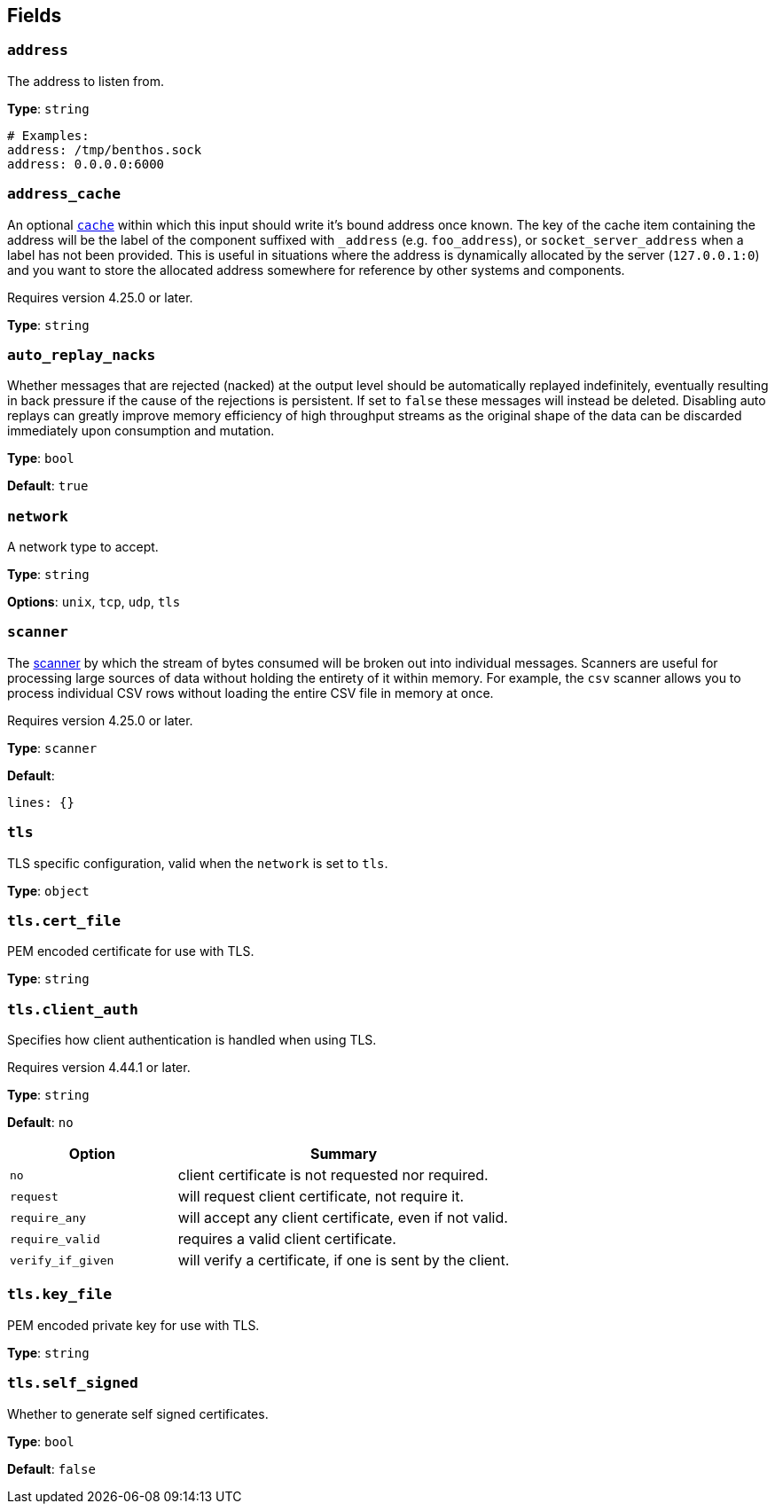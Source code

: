// This content is autogenerated. Do not edit manually. To override descriptions, use the doc-tools CLI with the --overrides option: https://redpandadata.atlassian.net/wiki/spaces/DOC/pages/1247543314/Generate+reference+docs+for+Redpanda+Connect

== Fields

=== `address`

The address to listen from.

*Type*: `string`

[source,yaml]
----
# Examples:
address: /tmp/benthos.sock
address: 0.0.0.0:6000
----

=== `address_cache`

An optional xref:components:caches/about.adoc[`cache`] within which this input should write it's bound address once known. The key of the cache item containing the address will be the label of the component suffixed with `_address` (e.g. `foo_address`), or `socket_server_address` when a label has not been provided. This is useful in situations where the address is dynamically allocated by the server (`127.0.0.1:0`) and you want to store the allocated address somewhere for reference by other systems and components.

ifndef::env-cloud[]
Requires version 4.25.0 or later.
endif::[]

*Type*: `string`

=== `auto_replay_nacks`

Whether messages that are rejected (nacked) at the output level should be automatically replayed indefinitely, eventually resulting in back pressure if the cause of the rejections is persistent. If set to `false` these messages will instead be deleted. Disabling auto replays can greatly improve memory efficiency of high throughput streams as the original shape of the data can be discarded immediately upon consumption and mutation.

*Type*: `bool`

*Default*: `true`

=== `network`

A network type to accept.

*Type*: `string`

*Options*: `unix`, `tcp`, `udp`, `tls`

=== `scanner`

The xref:components:scanners/about.adoc[scanner] by which the stream of bytes consumed will be broken out into individual messages. Scanners are useful for processing large sources of data without holding the entirety of it within memory. For example, the `csv` scanner allows you to process individual CSV rows without loading the entire CSV file in memory at once.

ifndef::env-cloud[]
Requires version 4.25.0 or later.
endif::[]

*Type*: `scanner`

*Default*:
[source,yaml]
----
lines: {}
----

=== `tls`

TLS specific configuration, valid when the `network` is set to `tls`.

*Type*: `object`

=== `tls.cert_file`

PEM encoded certificate for use with TLS.

*Type*: `string`

=== `tls.client_auth`

Specifies how client authentication is handled when using TLS.

ifndef::env-cloud[]
Requires version 4.44.1 or later.
endif::[]

*Type*: `string`

*Default*: `no`

[cols="1m,2a"]
|===
|Option |Summary

|no
|client certificate is not requested nor required.

|request
|will request client certificate, not require it.

|require_any
|will accept any client certificate, even if not valid.

|require_valid
|requires a valid client certificate.

|verify_if_given
|will verify a certificate, if one is sent by the client.

|===

=== `tls.key_file`

PEM encoded private key for use with TLS.

*Type*: `string`

=== `tls.self_signed`

Whether to generate self signed certificates.

*Type*: `bool`

*Default*: `false`


